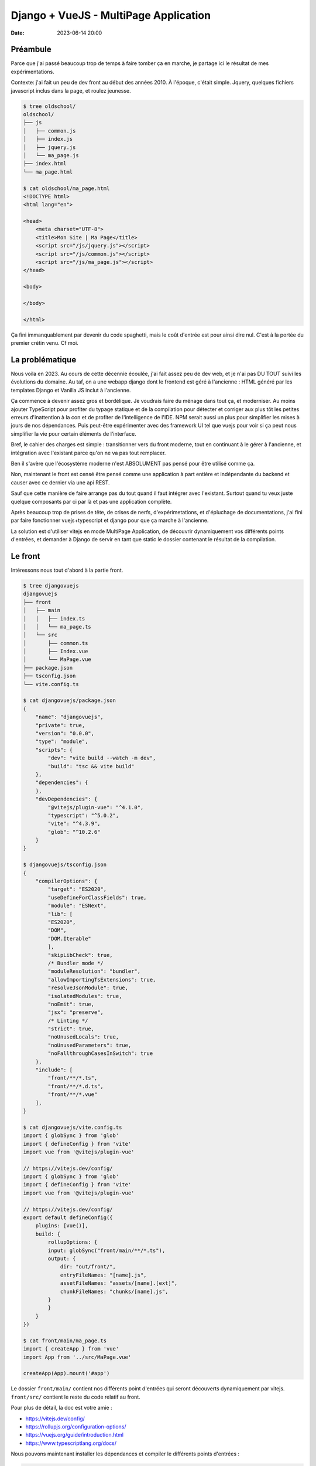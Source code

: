 Django + VueJS - MultiPage Application
######################################

:date: 2023-06-14 20:00

Préambule
=========

Parce que j'ai passé beaucoup trop de temps à faire tomber ça en marche, je partage ici le résultat de mes expérimentations.

Contexte: j'ai fait un peu de dev front au début des années 2010. À l'époque, c'était simple. Jquery, quelques fichiers javascript inclus dans la page, et roulez jeunesse.

.. code-block:: console

    $ tree oldschool/
    oldschool/
    ├── js
    │   ├── common.js
    │   ├── index.js
    │   ├── jquery.js
    │   └── ma_page.js
    ├── index.html
    └── ma_page.html

    $ cat oldschool/ma_page.html
    <!DOCTYPE html>
    <html lang="en">

    <head>
        <meta charset="UTF-8">
        <title>Mon Site | Ma Page</title>
        <script src="/js/jquery.js"></script>
        <script src="/js/common.js"></script>
        <script src="/js/ma_page.js"></script>
    </head>

    <body>

    </body>

    </html>

Ça fini immanquablement par devenir du code spaghetti, mais le coût d'entrée est pour ainsi dire nul. C'est à la portée du premier crétin venu. Cf moi.

La problématique
================

Nous voila en 2023. Au cours de cette décennie écoulée, j'ai fait assez peu de dev web, et je n'ai pas DU TOUT suivi les évolutions du domaine. Au taf, on a une webapp django dont le frontend est géré à l'ancienne : HTML généré par les templates Django et Vanilla JS inclut à l'ancienne.

Ça commence à devenir assez gros et bordélique. Je voudrais faire du ménage dans tout ça, et moderniser. Au moins ajouter TypeScript pour profiter du typage statique et de la compilation pour détecter et corriger aux plus tôt les petites erreurs d'inattention à la con et de profiter de l'intelligence de l'IDE. NPM serait aussi un plus pour simplifier les mises à jours de nos dépendances. Puis peut-être expérimenter avec des framework UI tel que vuejs pour voir si ça peut nous simplifier la vie pour certain éléments de l'interface.

Bref, le cahier des charges est simple : transitionner vers du front moderne, tout en continuant à le gérer à l'ancienne, et intégration avec l'existant parce qu'on ne va pas tout remplacer. 

Ben il s'avère que l'écosystème moderne n'est ABSOLUMENT pas pensé pour être utilisé comme ça. 

Non, maintenant le front est censé être pensé comme une application à part entière et indépendante du backend et causer avec ce dernier via une api REST. 

Sauf que cette manière de faire arrange pas du tout quand il faut intégrer avec l'existant. Surtout quand tu veux juste quelque composants par ci par là et pas une application complète. 

Après beaucoup trop de prises de tête, de crises de nerfs, d'expérimetations, et d'épluchage de documentations, j'ai fini par faire fonctionner vuejs+typescript et django pour que ça marche à l'ancienne.

La solution est d'utiliser vitejs en mode MultiPage Application, de découvrir dynamiquement vos différents points d'entrées, et demander à Django de servir en tant que static le dossier contenant le résultat de la compilation.

Le front
========

Intéressons nous tout d'abord à la partie front.

.. code-block:: console

    $ tree djangovuejs
    djangovuejs
    ├── front
    │   ├── main
    │   │   ├── index.ts
    │   │   └── ma_page.ts
    │   └── src
    │       ├── common.ts
    │       ├── Index.vue
    │       └── MaPage.vue
    ├── package.json
    ├── tsconfig.json
    └── vite.config.ts

    $ cat djangovuejs/package.json
    {
        "name": "djangovuejs",
        "private": true,
        "version": "0.0.0",
        "type": "module",
        "scripts": {
            "dev": "vite build --watch -m dev",
            "build": "tsc && vite build"
        },
        "dependencies": {
        },
        "devDependencies": {
            "@vitejs/plugin-vue": "^4.1.0",
            "typescript": "^5.0.2",
            "vite": "^4.3.9",
            "glob": "^10.2.6"
        }
    }

    $ djangovuejs/tsconfig.json 
    {
        "compilerOptions": {
            "target": "ES2020",
            "useDefineForClassFields": true,
            "module": "ESNext",
            "lib": [
            "ES2020",
            "DOM",
            "DOM.Iterable"
            ],
            "skipLibCheck": true,
            /* Bundler mode */
            "moduleResolution": "bundler",
            "allowImportingTsExtensions": true,
            "resolveJsonModule": true,
            "isolatedModules": true,
            "noEmit": true,
            "jsx": "preserve",
            /* Linting */
            "strict": true,
            "noUnusedLocals": true,
            "noUnusedParameters": true,
            "noFallthroughCasesInSwitch": true
        },
        "include": [
            "front/**/*.ts",
            "front/**/*.d.ts",
            "front/**/*.vue"
        ],
    }

    $ cat djangovuejs/vite.config.ts 
    import { globSync } from 'glob'
    import { defineConfig } from 'vite'
    import vue from '@vitejs/plugin-vue'

    // https://vitejs.dev/config/
    import { globSync } from 'glob'
    import { defineConfig } from 'vite'
    import vue from '@vitejs/plugin-vue'

    // https://vitejs.dev/config/
    export default defineConfig({
        plugins: [vue()],
        build: {
            rollupOptions: {
            input: globSync("front/main/**/*.ts"),
            output: {
                dir: "out/front/",
                entryFileNames: "[name].js",
                assetFileNames: "assets/[name].[ext]",
                chunkFileNames: "chunks/[name].js",
            }
            }
        }
    })

    $ cat front/main/ma_page.ts 
    import { createApp } from 'vue'
    import App from '../src/MaPage.vue'

    createApp(App).mount('#app')


Le dossier ``front/main/`` contient nos différents point d'entrées qui seront découverts dynamiquement par vitejs. ``front/src/`` contient le reste du code relatif au front. 

Pour plus de détail, la doc est votre amie :

- https://vitejs.dev/config/
- https://rollupjs.org/configuration-options/
- https://vuejs.org/guide/introduction.html
- https://www.typescriptlang.org/docs/

Nous pouvons maintenant installer les dépendances et compiler le différents points d'entrées :

.. code-block:: console

    $ cd djangovuejs/

    $ npm install

    added 67 packages, and audited 68 packages in 853ms

    15 packages are looking for funding
    run `npm fund` for details

    found 0 vulnerabilities

    $ npm run build

    > djangovuejs@0.0.0 build
    > vite build

    vite v4.3.9 building for production...
    ✓ 14 modules transformed.
    out/front/assets/ma_page.css                    0.04 kB │ gzip:  0.06 kB
    out/front/assets/index.css                      0.04 kB │ gzip:  0.06 kB
    out/front/index.js                              0.33 kB │ gzip:  0.26 kB
    out/front/ma_page.js                            0.34 kB │ gzip:  0.27 kB
    out/front/chunks/_plugin-vue_export-helper.js  49.54 kB │ gzip: 20.01 kB
    ✓ built in 684ms

    $ tree out/
    out/
    └── front
        ├── assets
        │   ├── index.css
        │   └── ma_page.css
        ├── chunks
        │   └── _plugin-vue_export-helper.js
        ├── index.js
        └── ma_page.js

    4 directories, 5 files

Le sous dossier ``chunks`` contient les morceaux de codes qui sont communs à vos points d'entrées afin de minimiser la quantité de javascript téléchargée par le client. Le sous dossier ``assets`` contient les css générés à partir des composants vuejs et les assets (images et cie) référencés dans ces derniers.

Vous pouvez aussi compiler le code à la demande quand vous éditer un fichier avec la commande suivante :

.. code-block:: console

    $  npm run dev

    > djangovuejs@0.0.0 dev
    > vite build --watch -m dev

    vite v4.3.9 building for dev...

    watching for file changes...

Django
======

Les modifications à appliquer à Django sont minimales. Il vous suffit d'abord de définir la variable ``STATICFILES_DIRS`` de votre ``proj/settings.py`` :


.. code-block:: python

    STATICFILES_DIRS = [
        # ...
        ("front", BASE_DIR / "out" / "front"),
    ]

Vous pouvez maintenant importer le javascript dans votre template :

.. code-block:: html

    {% raw %}
    {% load static %}
    {% extends "myapp/base.html" %}

    {% block content %}
        <script src="{% static 'front/ma_page.js' %}" type="module"></script>
        <link rel="stylesheet" type="text/css" href="{% static 'front/assets/ma_page.css' %}" />
  
        <div id="ma_page" data-api-url="{% url 'app:api.json' %}"></div>
    {% endblock %}
    {% endraw %}

Conclusion
==========

Le dev web s'est quand même sacrément complexifié aux cours des 10 dernières années :-/

.. code-block:: console

    $ tree oldschool
    oldschool
    ├── js
    │   ├── common.js
    │   ├── index.js
    │   ├── jquery.js
    │   └── ma_page.js
    ├── index.html
    └── ma_page.html

    2 directories, 6 files

.. code-block:: console

    $ djangovuejs
    ├── front
    │   ├── main
    │   │   ├── index.ts
    │   │   └── ma_page.ts
    │   └── src
    │       ├── common.ts
    │       ├── Index.vue
    │       └── MaPage.vue
    ├── manage.py
    ├── myapp
    │   ├── admin.py
    │   ├── apps.py
    │   ├── __init__.py
    │   ├── migrations
    │   │   └── __init__.py
    │   ├── models.py
    │   ├── templates
    │   │   └── myapp
    │   │       ├── base.html
    │   │       ├── index.html
    │   │       └── ma_page.html
    │   ├── tests.py
    │   ├── urls.py
    │   └── views.py
    ├── package.json
    ├── package-lock.json
    ├── proj
    │   ├── asgi.py
    │   ├── __init__.py
    │   ├── settings.py
    │   ├── urls.py
    │   └── wsgi.py
    ├── requirements.txt
    ├── tsconfig.json
    └── vite.config.ts

    9 directories, 27 files